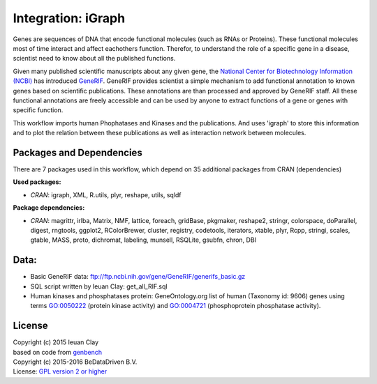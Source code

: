 
Integration: iGraph
===================

Genes are sequences of DNA that encode functional molecules (such as RNAs or Proteins). 
These functional molecules most of time interact and affect eachothers function. 
Therefor, to understand the role of a specific gene in a disease, scientist need to 
know about all the published functions.

Given many published scientific manuscripts about any given gene, the `National 
Center for Biotechnology Information (NCBI)`_ has introduced `GeneRIF`_. GeneRIF 
provides scientist a simple mechanism to add functional annotation to known genes 
based on scientific publications. These annotations are than processed and approved 
by GeneRIF staff. All these functional annotations are freely accessible and can be 
used by anyone to extract functions of a gene or genes with specific function.

This workflow imports human Phophatases and Kinases and the publications. And uses 
'igraph' to store this information and to plot the relation between these publications 
as well as interaction network between molecules.


Packages and Dependencies
----------------------------

There are 7 packages used in this workflow, which depend on 35 additional packages 
from CRAN (dependencies)

**Used packages:**

* *CRAN*: igraph, XML, R.utils, plyr, reshape, utils, sqldf

**Package dependencies:**

* *CRAN*: magrittr, irlba, Matrix, NMF, lattice, foreach, gridBase, pkgmaker, reshape2, stringr, colorspace, doParallel, digest, rngtools, ggplot2, RColorBrewer, cluster, registry, codetools, iterators, xtable, plyr, Rcpp, stringi, scales, gtable, MASS, proto, dichromat, labeling, munsell, RSQLite, gsubfn, chron, DBI

Data:
-------

* Basic GeneRIF data:
  ftp://ftp.ncbi.nih.gov/gene/GeneRIF/generifs_basic.gz
* SQL script written by Ieuan Clay:
  get_all_RIF.sql
* Human kinases and phosphatases protein:
  GeneOntology.org list of human (Taxonomy id: 9606) genes using terms GO:0050222
  (protein kinase activity) and GO:0004721 (phosphoprotein phosphatase activity).

.. _National Center for Biotechnology Information (NCBI): http://www.ncbi.nlm.nih.gov
.. _GeneRIF: http://www.ncbi.nlm.nih.gov/gene/about-generif


License
-------
| Copyright (c) 2015 Ieuan Clay
| based on code from `genbench`_
| Copyright (c) 2015-2016 BeDataDriven B.V.
| License: `GPL version 2 or higher`_

.. _genbench: https://github.com/biolion/genbench
.. _GPL version 2 or higher: http://www.gnu.org/licenses/gpl.html
